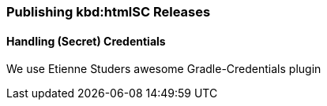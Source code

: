 === Publishing kbd:htmlSC Releases

==== Handling (Secret) Credentials
We use Etienne Studers awesome Gradle-Credentials plugin
